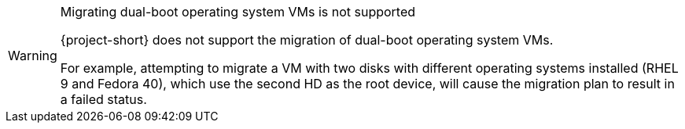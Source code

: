 :_content-type: SNIPPET

[WARNING]
.Migrating dual-boot operating system VMs is not supported
====
{project-short} does not support the migration of dual-boot operating system VMs.

For example, attempting to migrate a VM with two disks with different operating systems installed (RHEL 9 and Fedora 40), which use the second HD as the root device, will cause the migration plan to result in a failed status.
====
